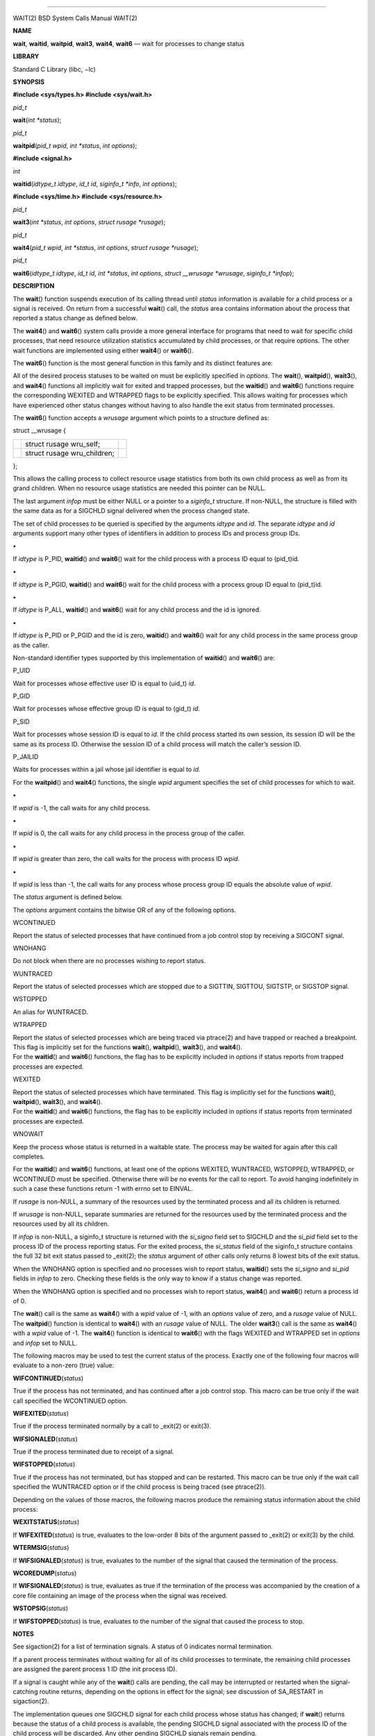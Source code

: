 --------------

WAIT(2) BSD System Calls Manual WAIT(2)

**NAME**

**wait**, **waitid**, **waitpid**, **wait3**, **wait4**, **wait6** —
wait for processes to change status

**LIBRARY**

Standard C Library (libc, −lc)

**SYNOPSIS**

**#include <sys/types.h>
#include <sys/wait.h>**

*pid_t*

**wait**\ (*int *status*);

*pid_t*

**waitpid**\ (*pid_t wpid*, *int *status*, *int options*);

**#include <signal.h>**

*int*

**waitid**\ (*idtype_t idtype*, *id_t id*, *siginfo_t *info*,
*int options*);

**#include <sys/time.h>
#include <sys/resource.h>**

*pid_t*

**wait3**\ (*int *status*, *int options*, *struct rusage *rusage*);

*pid_t*

**wait4**\ (*pid_t wpid*, *int *status*, *int options*,
*struct rusage *rusage*);

*pid_t*

**wait6**\ (*idtype_t idtype*, *id_t id*, *int *status*, *int options*,
*struct __wrusage *wrusage*, *siginfo_t *infop*);

**DESCRIPTION**

The **wait**\ () function suspends execution of its calling thread until
*status* information is available for a child process or a signal is
received. On return from a successful **wait**\ () call, the *status*
area contains information about the process that reported a status
change as defined below.

The **wait4**\ () and **wait6**\ () system calls provide a more general
interface for programs that need to wait for specific child processes,
that need resource utilization statistics accumulated by child
processes, or that require options. The other wait functions are
implemented using either **wait4**\ () or **wait6**\ ().

The **wait6**\ () function is the most general function in this family
and its distinct features are:

All of the desired process statuses to be waited on must be explicitly
specified in *options*. The **wait**\ (), **waitpid**\ (),
**wait3**\ (), and **wait4**\ () functions all implicitly wait for
exited and trapped processes, but the **waitid**\ () and **wait6**\ ()
functions require the corresponding WEXITED and WTRAPPED flags to be
explicitly specified. This allows waiting for processes which have
experienced other status changes without having to also handle the exit
status from terminated processes.

The **wait6**\ () function accepts a *wrusage* argument which points to
a structure defined as:

struct \__wrusage {

+-----------------------+-----------------------+-----------------------+
|                       | struct rusage         |                       |
|                       | wru_self;             |                       |
+-----------------------+-----------------------+-----------------------+
|                       | struct rusage         |                       |
|                       | wru_children;         |                       |
+-----------------------+-----------------------+-----------------------+

};

This allows the calling process to collect resource usage statistics
from both its own child process as well as from its grand children. When
no resource usage statistics are needed this pointer can be NULL.

The last argument *infop* must be either NULL or a pointer to a
*siginfo_t* structure. If non-NULL, the structure is filled with the
same data as for a SIGCHLD signal delivered when the process changed
state.

The set of child processes to be queried is specified by the arguments
*idtype* and *id*. The separate *idtype* and *id* arguments support many
other types of identifiers in addition to process IDs and process group
IDs.

**•**

If *idtype* is P_PID, **waitid**\ () and **wait6**\ () wait for the
child process with a process ID equal to (pid_t)id.

**•**

If *idtype* is P_PGID, **waitid**\ () and **wait6**\ () wait for the
child process with a process group ID equal to (pid_t)id.

**•**

If *idtype* is P_ALL, **waitid**\ () and **wait6**\ () wait for any
child process and the id is ignored.

**•**

If *idtype* is P_PID or P_PGID and the id is zero, **waitid**\ () and
**wait6**\ () wait for any child process in the same process group as
the caller.

Non-standard identifier types supported by this implementation of
**waitid**\ () and **wait6**\ () are:

P_UID

Wait for processes whose effective user ID is equal to (uid_t) *id*.

P_GID

Wait for processes whose effective group ID is equal to (gid_t) *id*.

P_SID

Wait for processes whose session ID is equal to *id*. If the child
process started its own session, its session ID will be the same as its
process ID. Otherwise the session ID of a child process will match the
caller’s session ID.

P_JAILID

Waits for processes within a jail whose jail identifier is equal to
*id*.

For the **waitpid**\ () and **wait4**\ () functions, the single *wpid*
argument specifies the set of child processes for which to wait.

**•**

If *wpid* is -1, the call waits for any child process.

**•**

If *wpid* is 0, the call waits for any child process in the process
group of the caller.

**•**

If *wpid* is greater than zero, the call waits for the process with
process ID *wpid*.

**•**

If *wpid* is less than -1, the call waits for any process whose process
group ID equals the absolute value of *wpid*.

The *status* argument is defined below.

The *options* argument contains the bitwise OR of any of the following
options.

WCONTINUED

Report the status of selected processes that have continued from a job
control stop by receiving a SIGCONT signal.

WNOHANG

Do not block when there are no processes wishing to report status.

WUNTRACED

Report the status of selected processes which are stopped due to a
SIGTTIN, SIGTTOU, SIGTSTP, or SIGSTOP signal.

WSTOPPED

An alias for WUNTRACED.

WTRAPPED

| Report the status of selected processes which are being traced via
  ptrace(2) and have trapped or reached a breakpoint. This flag is
  implicitly set for the functions **wait**\ (), **waitpid**\ (),
  **wait3**\ (), and **wait4**\ ().
| For the **waitid**\ () and **wait6**\ () functions, the flag has to be
  explicitly included in *options* if status reports from trapped
  processes are expected.

WEXITED

| Report the status of selected processes which have terminated. This
  flag is implicitly set for the functions **wait**\ (),
  **waitpid**\ (), **wait3**\ (), and **wait4**\ ().
| For the **waitid**\ () and **wait6**\ () functions, the flag has to be
  explicitly included in *options* if status reports from terminated
  processes are expected.

WNOWAIT

Keep the process whose status is returned in a waitable state. The
process may be waited for again after this call completes.

For the **waitid**\ () and **wait6**\ () functions, at least one of the
options WEXITED, WUNTRACED, WSTOPPED, WTRAPPED, or WCONTINUED must be
specified. Otherwise there will be no events for the call to report. To
avoid hanging indefinitely in such a case these functions return -1 with
errno set to EINVAL.

If *rusage* is non-NULL, a summary of the resources used by the
terminated process and all its children is returned.

If *wrusage* is non-NULL, separate summaries are returned for the
resources used by the terminated process and the resources used by all
its children.

If *infop* is non-NULL, a siginfo_t structure is returned with the
*si_signo* field set to SIGCHLD and the *si_pid* field set to the
process ID of the process reporting status. For the exited process, the
*si_status* field of the siginfo_t structure contains the full 32 bit
exit status passed to \_exit(2); the *status* argument of other calls
only returns 8 lowest bits of the exit status.

When the WNOHANG option is specified and no processes wish to report
status, **waitid**\ () sets the *si_signo* and *si_pid* fields in
*infop* to zero. Checking these fields is the only way to know if a
status change was reported.

When the WNOHANG option is specified and no processes wish to report
status, **wait4**\ () and **wait6**\ () return a process id of 0.

The **wait**\ () call is the same as **wait4**\ () with a *wpid* value
of -1, with an *options* value of zero, and a *rusage* value of NULL.
The **waitpid**\ () function is identical to **wait4**\ () with an
*rusage* value of NULL. The older **wait3**\ () call is the same as
**wait4**\ () with a *wpid* value of -1. The **wait4**\ () function is
identical to **wait6**\ () with the flags WEXITED and WTRAPPED set in
*options* and *infop* set to NULL.

The following macros may be used to test the current status of the
process. Exactly one of the following four macros will evaluate to a
non-zero (true) value:

**WIFCONTINUED**\ (*status*)

True if the process has not terminated, and has continued after a job
control stop. This macro can be true only if the wait call specified the
WCONTINUED option.

**WIFEXITED**\ (*status*)

True if the process terminated normally by a call to \_exit(2) or
exit(3).

**WIFSIGNALED**\ (*status*)

True if the process terminated due to receipt of a signal.

**WIFSTOPPED**\ (*status*)

True if the process has not terminated, but has stopped and can be
restarted. This macro can be true only if the wait call specified the
WUNTRACED option or if the child process is being traced (see
ptrace(2)).

Depending on the values of those macros, the following macros produce
the remaining status information about the child process:

**WEXITSTATUS**\ (*status*)

If **WIFEXITED**\ (*status*) is true, evaluates to the low-order 8 bits
of the argument passed to \_exit(2) or exit(3) by the child.

**WTERMSIG**\ (*status*)

If **WIFSIGNALED**\ (*status*) is true, evaluates to the number of the
signal that caused the termination of the process.

**WCOREDUMP**\ (*status*)

If **WIFSIGNALED**\ (*status*) is true, evaluates as true if the
termination of the process was accompanied by the creation of a core
file containing an image of the process when the signal was received.

**WSTOPSIG**\ (*status*)

If **WIFSTOPPED**\ (*status*) is true, evaluates to the number of the
signal that caused the process to stop.

**NOTES**

See sigaction(2) for a list of termination signals. A status of 0
indicates normal termination.

If a parent process terminates without waiting for all of its child
processes to terminate, the remaining child processes are assigned the
parent process 1 ID (the init process ID).

If a signal is caught while any of the **wait**\ () calls are pending,
the call may be interrupted or restarted when the signal-catching
routine returns, depending on the options in effect for the signal; see
discussion of SA_RESTART in sigaction(2).

The implementation queues one SIGCHLD signal for each child process
whose status has changed; if **wait**\ () returns because the status of
a child process is available, the pending SIGCHLD signal associated with
the process ID of the child process will be discarded. Any other pending
SIGCHLD signals remain pending.

If SIGCHLD is blocked and **wait**\ () returns because the status of a
child process is available, the pending SIGCHLD signal will be cleared
unless another status of the child process is available.

**RETURN VALUES**

If **wait**\ () returns due to a stopped, continued, or terminated child
process, the process ID of the child is returned to the calling process.
Otherwise, a value of −1 is returned and *errno* is set to indicate the
error.

If **wait6**\ (), **wait4**\ (), **wait3**\ (), or **waitpid**\ ()
returns due to a stopped, continued, or terminated child process, the
process ID of the child is returned to the calling process. If there are
no children not previously awaited, -1 is returned with *errno* set to
ECHILD. Otherwise, if WNOHANG is specified and there are no stopped,
continued or exited children, 0 is returned. If an error is detected or
a caught signal aborts the call, a value of -1 is returned and *errno*
is set to indicate the error.

If **waitid**\ () returns because one or more processes have a state
change to report, 0 is returned. If an error is detected, a value of -1
is returned and *errno* is set to indicate the error. If WNOHANG is
specified and there are no stopped, continued or exited children, 0 is
returned. The *si_signo* and *si_pid* fields of *infop* must be checked
against zero to determine if a process reported status.

The **wait**\ () family of functions will not return a child process
created with pdfork(2) unless specifically directed to do so by
specifying its process ID.

**ERRORS**

The **wait**\ () function will fail and return immediately if:

[ECHILD]

The calling process has no existing unwaited-for child processes.

[ECHILD]

No status from the terminated child process is available because the
calling process has asked the system to discard such status by ignoring
the signal SIGCHLD or setting the flag SA_NOCLDWAIT for that signal.

[EFAULT]

The *status* or *rusage* argument points to an illegal address. (May not
be detected before exit of a child process.)

[EINTR]

The call was interrupted by a caught signal, or the signal did not have
the SA_RESTART flag set.

[EINVAL]

An invalid value was specified for *options*, or *idtype* and *id* do
not specify a valid set of processes.

**SEE ALSO**

\_exit(2), ptrace(2), sigaction(2), exit(3), siginfo(3)

**STANDARDS**

The **wait**\ (), **waitpid**\ (), and **waitid**\ () functions are
defined by POSIX; **wait6**\ (), **wait4**\ (), and **wait3**\ () are
not specified by POSIX. The **WCOREDUMP**\ () macro is an extension to
the POSIX interface.

The ability to use the WNOWAIT flag with **waitpid**\ () is an
extension; POSIX only permits this flag with **waitid**\ ().

**HISTORY**

The **wait**\ () function appeared in Version 1 AT&T UNIX.

BSD October 24, 2018 BSD

--------------
